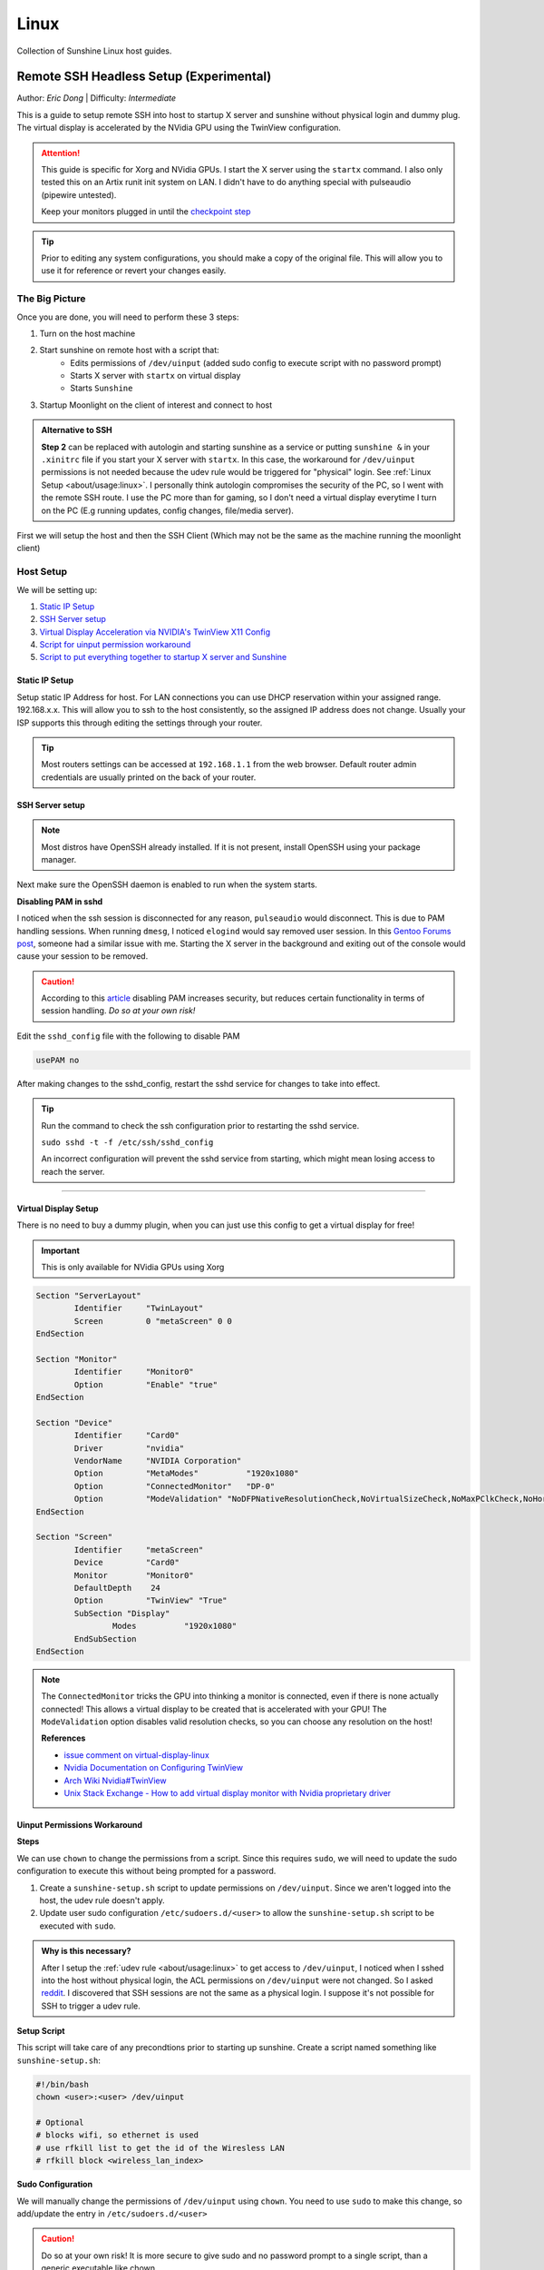 Linux
======

Collection of Sunshine Linux host guides.

.. _remote-ssh-headless-setup:

Remote SSH Headless Setup (Experimental)
----------------------------------------
Author: *Eric Dong* | Difficulty: *Intermediate*

This is a guide to setup remote SSH into host to startup X server and sunshine without physical login and dummy plug.
The virtual display is accelerated by the NVidia GPU using the TwinView configuration.

.. Attention::
    This guide is specific for Xorg and NVidia GPUs. I start the X server using the ``startx`` command.
    I also only tested this on an Artix runit init system on LAN.
    I didn't have to do anything special with pulseaudio (pipewire untested).
    
    Keep your monitors plugged in until the `checkpoint step <#checkpoint>`_

.. tip:: 
	Prior to editing any system configurations, you should make a copy of the original file.
	This will allow you to use it for reference or revert your changes easily.

The Big Picture
^^^^^^^^^^^^^^^
Once you are done, you will need to perform these 3 steps:

#. Turn on the host machine
#. Start sunshine on remote host with a script that:
	- Edits permissions of ``/dev/uinput`` (added sudo config to execute script with no password prompt)
	- Starts X server with ``startx`` on virtual display
	- Starts ``Sunshine`` 
#. Startup Moonlight on the client of interest and connect to host

.. admonition:: Alternative to SSH
	:class: seealso

	**Step 2** can be replaced with autologin and starting sunshine as a service or putting ``sunshine &`` in your ``.xinitrc`` file 
	if you start your X server with ``startx``.
	In this case, the workaround for ``/dev/uinput`` permissions is not needed because the udev rule would be triggered for "physical" login.
	See :ref:`Linux Setup <about/usage:linux>`. I personally think autologin compromises the security of the PC, so I went with the remote SSH route.
	I use the PC more than for gaming, so I don't need a virtual display everytime I turn on the PC (E.g running updates, config changes, file/media server).

First we will setup the host and then the SSH Client (Which may not be the same as the machine running the moonlight client)

Host Setup
^^^^^^^^^^

We will be setting up:

#. `Static IP Setup <static ip setup_>`_
#. `SSH Server setup <ssh server setup_>`_
#. `Virtual Display Acceleration via NVIDIA's TwinView X11 Config <virtual display setup_>`_
#. `Script for uinput permission workaround <uinput permissions workaround_>`_
#. `Script to put everything together to startup X server and Sunshine <stream launcher script_>`_


Static IP Setup
+++++++++++++++
Setup static IP Address for host. For LAN connections you can use DHCP reservation within your assigned range.
192.168.x.x. This will allow you to ssh to the host consistently, so the assigned IP address does not change. Usually your ISP supports this through editing the settings through your router.

.. tip::
   Most routers settings can be accessed at ``192.168.1.1`` from the web browser. Default router admin credentials are usually printed on the back of your router.

SSH Server setup
++++++++++++++++

.. note:: Most distros have OpenSSH already installed. If it is not present, install OpenSSH using your package manager.

.. tab:: Debian/Ubuntu

	.. code-block:: bash

		sudo apt update
		sudo apt install openssh-server

.. tab:: Arch/Artix

	.. code-block:: bash

		sudo pacman -S openssh
		# Install  openssh-<other_init> if you are not using SystemD
		# E.g. sudo pacman -S openssh-runit

.. tab:: Alpine

   .. code-block:: bash

        sudo apk update
        sudo apk add openssh

.. tab:: CentOS/RHEL/Fedora

    .. code-block:: bash
        
        # CentOS/RHEL 7
        sudo yum install openssh-server
        
        # Fedora/CentOS/RHEL 8
        sudo dnf install openssh-server

Next make sure the OpenSSH daemon is enabled to run when the system starts.

.. tab:: SystemD

    .. code-block:: bash

		sudo systemctl enable sshd.service
		sudo systemctl start sshd.service  # Starts the service now
		sudo systemctl status sshd.service # See if the service is running

.. tab:: Runit

	.. code-block:: bash

		sudo ln -s /etc/runit/sv/sshd /run/runit/service # Enables the OpenSSH daemon to run when system starts
		sudo sv start sshd  # Starts the service now
		sudo sv status sshd # See if the service is running

.. tab:: OpenRC
   
    .. code-block:: bash

        rc-update add sshd # Enables service
        rc-status # List services to verify sshd is enabled
        rc-service sshd start # Starts the service now

**Disabling PAM in sshd**

I noticed when the ssh session is disconnected for any reason, ``pulseaudio`` would disconnect.
This is due to PAM handling sessions. When running ``dmesg``, I noticed ``elogind`` would say removed user session.
In this `Gentoo Forums post <https://forums.gentoo.org/viewtopic-t-1090186-start-0.html>`_, someone had a similar issue with me.
Starting the X server in the background and exiting out of the console would cause your session to be removed.

.. caution::
	According to this `article <https://devicetests.com/ssh-usepam-security-session-status>`_ 
	disabling PAM increases security, but reduces certain functionality in terms of session handling. 
	*Do so at your own risk!*

Edit the ``sshd_config`` file with the following to disable PAM

.. code-block:: bash

   usePAM no

After making changes to the sshd_config, restart the sshd service for changes to take into effect.

.. tip::
	Run the command to check the ssh configuration prior to restarting the sshd service.

	``sudo sshd -t -f /etc/ssh/sshd_config``

	An incorrect configuration will prevent the sshd service from starting, which might mean losing access to reach the server.

.. tab:: SystemD

    .. code-block:: bash

		sudo systemctl restart sshd.service

.. tab:: Runit

    .. code-block:: bash

		sudo sv restart sshd

.. tab:: OpenRC

    .. code-block:: bash

		sudo rc-service sshd restart

----

Virtual Display Setup
+++++++++++++++++++++

There is no need to buy a dummy plugin, when you can just use this config to get a virtual display for free!

.. important:: This is only available for NVidia GPUs using Xorg

.. code-block::  

	Section "ServerLayout"
		Identifier     "TwinLayout"
		Screen         0 "metaScreen" 0 0
	EndSection

	Section "Monitor"
		Identifier     "Monitor0"
		Option         "Enable" "true"
	EndSection

	Section "Device"
		Identifier     "Card0"
		Driver         "nvidia"
		VendorName     "NVIDIA Corporation"
		Option         "MetaModes"          "1920x1080"
		Option         "ConnectedMonitor"   "DP-0"
		Option         "ModeValidation" "NoDFPNativeResolutionCheck,NoVirtualSizeCheck,NoMaxPClkCheck,NoHorizSyncCheck,NoVertRefreshCheck,NoWidthAlignmentCheck"
	EndSection

	Section "Screen"
		Identifier     "metaScreen"
		Device         "Card0"
		Monitor        "Monitor0"
		DefaultDepth    24
		Option         "TwinView" "True"
		SubSection "Display"
			Modes          "1920x1080"
		EndSubSection
	EndSection

.. note::
	The ``ConnectedMonitor`` tricks the GPU into thinking a monitor is connected, even if there is none actually connected! 
	This allows a virtual display to be created that is accelerated with your GPU! The ``ModeValidation`` option disables valid resolution checks,
	so you can choose any resolution on the host!
	
	**References**

	* `issue comment on virtual-display-linux <https://github.com/dianariyanto/virtual-display-linux/issues/9#issuecomment-786389065>`_
	* `Nvidia Documentation on Configuring TwinView <https://download.nvidia.com/XFree86/Linux-x86/270.29/README/configtwinview.html>`_
	* `Arch Wiki Nvidia#TwinView <https://wiki.archlinux.org/title/NVIDIA#TwinView>`_
	* `Unix Stack Exchange - How to add virtual display monitor with Nvidia proprietary driver <https://unix.stackexchange.com/questions/559918/how-to-add-virtual-monitor-with-nvidia-proprietary-driver>`_


Uinput Permissions Workaround
+++++++++++++++++++++++++++++

**Steps**

We can use ``chown`` to change the permissions from a script. Since this requires ``sudo``, we will need to update the sudo configuration to execute this without being prompted for a password.

#. Create a ``sunshine-setup.sh`` script to update permissions on ``/dev/uinput``. Since we aren't logged into the host, the udev rule doesn't apply.
#. Update user sudo configuration ``/etc/sudoers.d/<user>`` to allow the ``sunshine-setup.sh`` script to be executed with ``sudo``.

.. admonition:: Why is this necessary?
	:class: important

	After I setup the :ref:`udev rule <about/usage:linux>` to get access to ``/dev/uinput``,
	I noticed when I sshed into the host without physical login, the ACL permissions on ``/dev/uinput`` were not changed.
	So I asked `reddit <https://www.reddit.com/r/linux_gaming/comments/14htuzv/does_sshing_into_host_trigger_udev_rule_on_the/>`_.
	I discovered that SSH sessions are not the same as a physical login.
	I suppose it's not possible for SSH to trigger a udev rule.

**Setup Script**

This script will take care of any precondtions prior to starting up sunshine.
Create a script named something like ``sunshine-setup.sh``:

.. code-block:: bash

	#!/bin/bash
	chown <user>:<user> /dev/uinput

	# Optional
	# blocks wifi, so ethernet is used
	# use rfkill list to get the id of the Wiresless LAN
	# rfkill block <wireless_lan_index>

**Sudo Configuration**

We will manually change the permissions of ``/dev/uinput`` using ``chown``.
You need to use ``sudo`` to make this change, so add/update the entry in ``/etc/sudoers.d/<user>``

.. caution::
	Do so at your own risk! It is more secure to give sudo and no password prompt to a single script, than a generic executable like chown.

.. warning::
	Be very careful of messing this config up. If you make a typo, *YOU LOSE THE ABILITY TO USE SUDO*. Fortunately, your system is not borked,
	you will need to login as root to fix the config. You may want to setup a backup user / SSH into the host as root to fix the config if this happens. Otherwise you will need to plug your machine back into a monitor and login as root to fix this. To enable root login over SSH edit your SSHD config, and add ``PermitRootLogin yes``, and restart the SSH server.

Replace ``<user>`` with your user and add the absolute path to your script:

.. code-block::

	<user> ALL=(ALL:ALL) ALL, NOPASSWD: /path/to/sunshine-setup.sh

These changes allow the script to use sudo without being prompted with a password.

E.g. ``sudo /path/to/sunshine-setup.sh``


Stream Launcher Script
++++++++++++++++++++++

This is the main entrypoint script that will run the sunshine-setup script, start up X server, and sunshine. *This is your wrapper entrypoint script that the ssh client will run to start streaming with sunshine*.


**Sunshine Startup Script**

This guide will refer to this script as ``~/scripts/sunshine.sh``. The setup script will be referred as ``~/scripts/sunshine-setup.sh``

.. code-block:: bash

    #!/bin/bash

    export DISPLAY=:0

    # Check existing X server
    ps -e | grep X >/dev/null
    [[ ${?} -ne 0 ]] && {
	  echo "Starting X server"
	  startx &>/dev/null &
	  [[ ${?} -eq 0 ]] && {
	    echo "X server started successfully"
	  } || echo "X server failed to start"
    } || echo "X server already running"

    # Check if sunshine is already running
    ps -e | grep -e .*sunshine$ >/dev/null
    [[ ${?} -ne 0 ]] && {
	  sudo ~/scripts/sunshine-setup.sh
	  echo "Starting Sunshine!"
	  sunshine > /dev/null &
	  [[ ${?} -eq 0 ]] && {
	    echo "Sunshine started successfully"
	  } || echo "Sunshine failed to start"
    } || echo "Sunshine is already running"

    # Add any other Programs that you want to startup automatically
    # E.g.
    # steam &> /dev/null &
    # firefox &> /dev/null &
    # kdeconnect-app &> /dev/null &

----

SSH Client Setup
^^^^^^^^^^^^^^^^

We will be setting up:

#. `SSH key generation <ssh key authentication setup_>`_
#. `Script to SSH into host to execute sunshine start up script (optional) <ssh client script (optional)_>`_

SSH Key Authentication Setup
+++++++++++++++++++++++++++++

#. Setup your SSH keys with ``ssh-keygen`` and use ``ssh-copy-id`` to authorize remote login to your host. Run ``ssh <user>@<ip_address>`` to login to your host. SSH keys automate login so you don't need to input your password!
#. Optionally setup a ``~/.ssh/config`` file to simplify the ``ssh`` command
   
   .. code-block::

		Host <some_alias>
		    Hostname <ip_address>
		    User <username>
		    IdentityFile ~/.ssh/<your_private_key>

   Now you can use ``ssh <some_alias>``.  
   ``ssh <some_alias> <commands/script>`` will execute the command or script on the remote host.

Checkpoint
++++++++++

Let's make sure your setup is working so far!

**Test Steps**

With your monitor still plugged into your PC:

#. ``ssh <alias>``
#. ``~/scripts/sunshine.sh``
#. ``nvidia-smi``

   You should see the sunshine and Xorg processing running:

   .. code-block::
       
       $ nvidia-smi
       Tue Aug 29 18:38:46 2023
       +---------------------------------------------------------------------------------------+
       | NVIDIA-SMI 535.104.05             Driver Version: 535.104.05   CUDA Version: 12.2     |
       |-----------------------------------------+----------------------+----------------------+
       | GPU  Name                 Persistence-M | Bus-Id        Disp.A | Volatile Uncorr. ECC |
       | Fan  Temp   Perf          Pwr:Usage/Cap |         Memory-Usage | GPU-Util  Compute M. |
       |                                         |                      |               MIG M. |
       |=========================================+======================+======================|
       |   0  NVIDIA GeForce RTX 3070        Off | 00000000:01:00.0  On |                  N/A |
       | 30%   46C    P2              45W / 220W |    549MiB /  8192MiB |      2%      Default |
       |                                         |                      |                  N/A |
       +-----------------------------------------+----------------------+----------------------+
       
       +---------------------------------------------------------------------------------------+
       | Processes:                                                                            |
       |  GPU   GI   CI        PID   Type   Process name                            GPU Memory |
       |        ID   ID                                                             Usage      |
       |=======================================================================================|
       |    0   N/A  N/A      1393      G   /usr/lib/Xorg                                86MiB |
       |    0   N/A  N/A      1440    C+G   sunshine                                    293MiB |
       +---------------------------------------------------------------------------------------+
 
#. Check ``/dev/uinput`` permissions
   
   .. code-block:: bash

       $ ls -l /dev/uinput
       crw------- 1 <user> <primary_group> 10, 223 Aug 29 17:31 /dev/uinput

#. Connect to host from a moonlight client

*Now unplug your monitors and repeat steps 1 - 5*


SSH Client Script (Optional)
++++++++++++++++++++++++++++

At this point you have a working setup! For convience I created this bash script to automate the startup of the X server and Sunshine on the host.
This can be run on linux / macOS system.
On Windows, this can be run inside a ``git-bash``

For Android/IOS you can install linux emulators. E.g. ``Userland`` for Android and ``ISH`` for IOS. The neat part is that you can execute one script to launch sunshine from your phone / tablet!

.. code-block:: bash

	#!/bin/bash

	ssh_args="<user>@192.168.X.X" # Or use alias set in ~/.ssh/config

	check_ssh(){
	  result=1
      # Note this checks infinitely, you could update this to have a max # of retries
	  while [[ $result -ne 0 ]]
	  do
	    echo "checking host..."
	    ssh $ssh_args "exit 0" 2>/dev/null
	    result=$?
	    [[ $result -ne 0 ]] && {
	  	  echo "Failed to ssh to $ssh_args, with exit code $result"
	    }
	    sleep 3
	  done
	  echo "Host is ready for streaming!"
	}

	start_stream(){
	  echo "Starting sunshine server on host..."
	  echo "Start moonlight on your client of choice"
      # -f runs ssh in the background
	  ssh -f $ssh_args "~/scripts/sunshine.sh &"
	}

	check_ssh
	start_stream
	exit_code=${?}

	sleep 3
	exit ${exit_code}

Done
^^^^

Congrats you can now stream your desktop headless! When trying this the first time, keep your monitors close by incase something isn't working right.

If you have any feedback and any suggestions, feel free to make a post on Discord!

